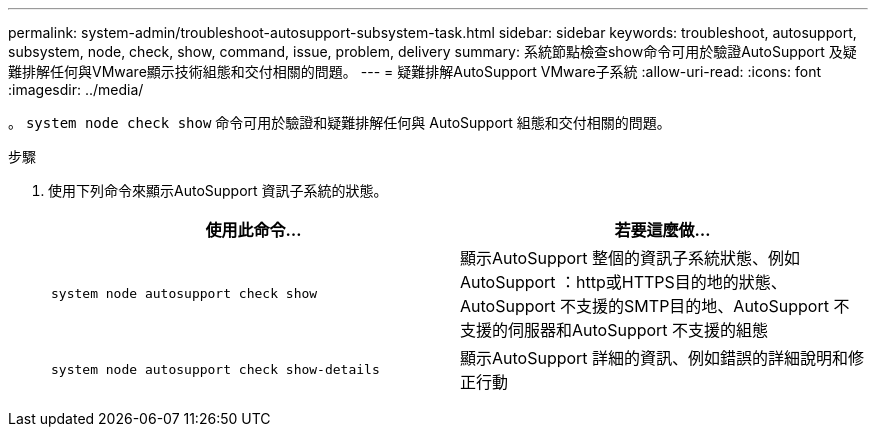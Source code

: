 ---
permalink: system-admin/troubleshoot-autosupport-subsystem-task.html 
sidebar: sidebar 
keywords: troubleshoot, autosupport, subsystem, node, check, show, command, issue, problem, delivery 
summary: 系統節點檢查show命令可用於驗證AutoSupport 及疑難排解任何與VMware顯示技術組態和交付相關的問題。 
---
= 疑難排解AutoSupport VMware子系統
:allow-uri-read: 
:icons: font
:imagesdir: ../media/


[role="lead"]
。 `system node check show` 命令可用於驗證和疑難排解任何與 AutoSupport 組態和交付相關的問題。

.步驟
. 使用下列命令來顯示AutoSupport 資訊子系統的狀態。
+
|===
| 使用此命令... | 若要這麼做... 


 a| 
`system node autosupport check show`
 a| 
顯示AutoSupport 整個的資訊子系統狀態、例如AutoSupport ：http或HTTPS目的地的狀態、AutoSupport 不支援的SMTP目的地、AutoSupport 不支援的伺服器和AutoSupport 不支援的組態



 a| 
`system node autosupport check show-details`
 a| 
顯示AutoSupport 詳細的資訊、例如錯誤的詳細說明和修正行動

|===


